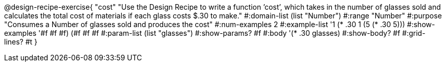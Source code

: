 @design-recipe-exercise{ "cost" "Use the Design Recipe to write a function ’cost’, which takes in the number of glasses sold and calculates the total cost of materials if each glass costs $.30 to make."
  #:domain-list (list "Number")
  #:range "Number"
  #:purpose "Consumes a Number of glasses sold and produces the cost"
  #:num-examples 2
  #:example-list '((1 (* .30 1))
                   (5 (* .30 5)))
  #:show-examples '((#f #f #f) (#f #f #f))
  #:param-list (list "glasses")
  #:show-params? #f
  #:body '(* .30 glasses)
  #:show-body? #f #:grid-lines? #t }
